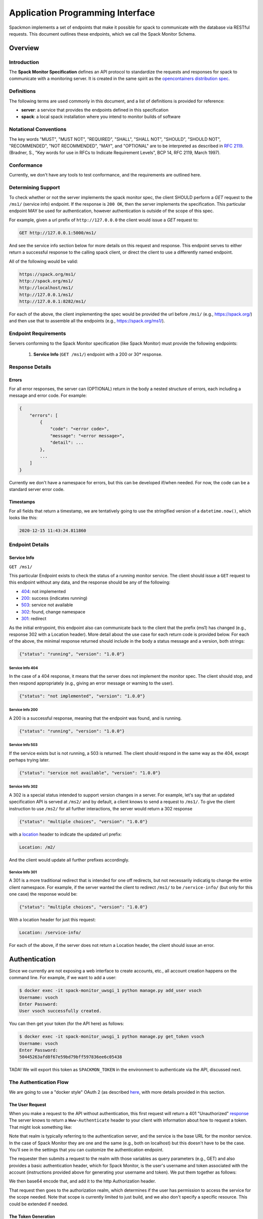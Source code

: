 .. _getting-started_api:

=================================
Application Programming Interface
=================================

Spackmon implements a set of endpoints that make it possible for spack
to communicate with the database via RESTful requests. This document
outlines these endpoints, which we call the Spack Monitor Schema.

--------
Overview
--------

Introduction
============

The **Spack Monitor Specification** defines an API protocol 
to standardize the requests and responses for spack to communicate with a monitoring server.
It is created in the same spirit as the `opencontainers distribution spec <https://github.com/opencontainers/distribution-spec>`_.

Definitions
===========

The following terms are used commonly in this document, and a list of definitions is provided for reference:

- **server**: a service that provides the endpoints defined in this specification
- **spack**: a local spack installation where you intend to monitor builds of software

Notational Conventions
======================

The key words "MUST", "MUST NOT", "REQUIRED", "SHALL", "SHALL NOT", "SHOULD", "SHOULD NOT", "RECOMMENDED", "NOT RECOMMENDED", "MAY", and "OPTIONAL" are to be interpreted as described in `RFC 2119 <http://tools.ietf.org/html/rfc2119>`_. (Bradner, S., "Key words for use in RFCs to Indicate Requirement Levels", BCP 14, RFC 2119, March 1997).

Conformance
===========

Currently, we don't have any tools to test conformance, and the requirements are outlined here. 

Determining Support
===================

To check whether or not the server implements the spack monitor spec, the client SHOULD 
perform a `GET` request to the ``/ms1/`` (service info) endpoint.
If the response is ``200 OK``, then the server implements the specification. This particular endpoint
MAY be used for authentication, however authentication is outside of the scope of this spec.

For example, given a url prefix of ``http://127.0.0.0`` the client would issue a `GET`
request to:

.. code-block:: console

    GET http://127.0.0.1:5000/ms1/

And see the service info section below for more details on this request and response.
This endpoint serves to either return a successful response to the calling spack client, or
direct the client to use a differently named endpoint.

All of the following would be valid:


.. code-block:: console

    https://spack.org/ms1/
    http://spack.org/ms1/
    http://localhost/ms1/
    http://127.0.0.1/ms1/
    http://127.0.0.1:8282/ms1/


For each of the above, the client implementing the spec would be provided the url
before ``/ms1/`` (e.g., https://spack.org/) and then use that to assemble
all the endpoints (e.g., https://spack.org/ms1/).

Endpoint Requirements
=====================

Servers conforming to the Spack Monitor specification (like Spack Monitor)
must provide the following endpoints: 

 1. **Service Info** (``GET /ms1/``) endpoint with a 200 or 30* response.


Response Details
================

Errors
------

For all error responses, the server can (OPTIONAL) return in the body a nested structure of errors,
each including a message and error code. For example:


.. code-block:: python

    {
        "errors": [
            {
                "code": "<error code>",
                "message": "<error message>",
                "detail": ...
            },
            ...
        ]
    }


Currently we don't have a namespace for errors, but this can be developed if/when needed.
For now, the code can be a standard server error code.

Timestamps
----------

For all fields that return a timestamp, we are tentatively going to use the stringified
version of a ``datetime.now()``, which looks like this:

.. code-block:: console
   
   2020-12-15 11:43:24.811860

Endpoint Details
================

Service Info
------------

``GET /ms1/``

This particular Endpoint exists to check the status of a running monitor service.
The client should issue a ``GET`` request to this endpoint without any data, and the response should be any of the following:

- `404 <https://developer.mozilla.org/en-US/docs/Web/HTTP/Status/404>`_: not implemented
- `200 <https://developer.mozilla.org/en-US/docs/Web/HTTP/Status/200>`_: success (indicates running)
- `503 <https://developer.mozilla.org/en-US/docs/Web/HTTP/Status/503>`_: service not available
- `302 <https://developer.mozilla.org/en-US/docs/Web/HTTP/Status/302>`_: found, change namespace
- `301 <https://developer.mozilla.org/en-US/docs/Web/HTTP/Status/301>`_: redirect

As the initial entrypoint, this endpoint also can communicate back to the client that the prefix (ms1)
has changed (e.g., response 302 with a Location header). More detail about the use case for each return code is provided below.
For each of the above, the minimal response returned should include in the body a status message
and a version, both strings:


.. code-block:: python

    {"status": "running", "version": "1.0.0"}

Service Info 404
''''''''''''''''

In the case of a 404 response, it means that the server does not implement the monitor spec.
The client should stop, and then respond appropriately (e.g., giving an error message or warning to the user).

.. code-block:: python

    {"status": "not implemented", "version": "1.0.0"}

Service Info 200
''''''''''''''''

A 200 is a successful response, meaning that the endpoint was found, and is running.

.. code-block:: python

    {"status": "running", "version": "1.0.0"}


Service Info 503
''''''''''''''''

If the service exists but is not running, a 503 is returned. The client should respond in the same
way as the 404, except perhaps trying later.


.. code-block:: python

    {"status": "service not available", "version": "1.0.0"}


Service Info 302
''''''''''''''''

A 302 is a special status intended to support version changes in a server. For example,
let's say that an updated specification API is served at ``/ms2/`` and by default, a client knows to
send a request to ``/ms1/``. To give the client instruction to use ``/ms2/`` for all further
interactions, the server would return a 302 response


.. code-block:: python

    {"status": "multiple choices", "version": "1.0.0"}

with a `location <https://developer.mozilla.org/en-US/docs/Web/HTTP/Headers/Location>`_ 
header to indicate the updated url prefix:

.. code-block:: console

    Location: /m2/

And the client would update all further prefixes accordingly.

Service Info 301
''''''''''''''''

A 301 is a more traditional redirect that is intended for one off redirects, but
not necessarily indicatig to change the entire client namespace. For example,
if the server wanted the client to redirect ``/ms1/`` to be ``/service-info/`` (but only
for this one case) the response would be:

.. code-block:: console

    {"status": "multiple choices", "version": "1.0.0"}

With a location header for just this request:


.. code-block:: console

    Location: /service-info/

For each of the above, if the server does not return a Location header, the client
should issue an error.


--------------
Authentication
--------------

Since we currently are not exposing a web interface to create accounts, etc.,
all account creation happens on the command line. For example, if we want to add
a user:

.. code-block:: console

    $ docker exec -it spack-monitor_uwsgi_1 python manage.py add_user vsoch
    Username: vsoch
    Enter Password:
    User vsoch successfully created.


You can then get your token (for the API here) as follows:


.. code-block:: console

    $ docker exec -it spack-monitor_uwsgi_1 python manage.py get_token vsoch
    Username: vsoch
    Enter Password:
    50445263afd8f67e59bd79bff597836ee6c05438


TADA! We will export this token as ``SPACKMON_TOKEN`` in the environment to
authenticate via the API, discussed next.

The Authentication Flow
=======================

We are going to use a "docker style" OAuth 2 (as described `here <https://github.com/opencontainers/distribution-spec/issues/110#issuecomment-708691114>`_, with more details provided in this section. 

The User Request
----------------

When you make a request to the API without authentication, this first request will return a 401 "Unauthorized"
`response <https://developer.mozilla.org/en-US/docs/Web/HTTP/Status/401>`_
The server knows to return a ``Www-Authenticate`` header to your client with information about how
to request a token. That might look something like:

.. ::code-block console
    
    realm="http://127.0.0.1/auth",service="http://127.0.0.1",scope="build"


Note that realm is typically referring to the authentication server, and the service is the base URL
for the monitor service. In the case of Spack Monitor they are one and the same (e.g., both on localhost) 
but this doesn't have to be the case. You'll see in the settings that you can customize
the authentication endpoint.

The requester then submits a request to the realm with those variables as query parameters (e.g., GET) 
and also provides a basic authentication header, which for Spack Monitor, is the user's username
and token associated with the account (instructions provided above for generating your username
and token). We put them together as follows:


.. ::code-block console

    "username:token"

We then base64 encode that, and add it to the http Authorization header.


.. ::code-block console

    {"Authorization": "Basic <base64 encoded username and token>"}


That request then goes to the authorization realm, which determines if the user
has permission to access the service for the scope needed. Note that scope is currently
limited to just build, and we also don't specify a specific resource. This could be
extended if needed.

The Token Generation
--------------------

Given that the user account is valid, meaning that we check that the username exists,
the token is correct, and the user has permission for the scopes requested (true by default),
we generate a jwt token that looks like the following:


.. code-block:: python

    {
      "iss": "http://127.0.0.1/auth",
      "sub": "vsoch",
      "exp": 1415387315,
      "nbf": 1415387015,
      "iat": 1415387015,
      "jti": "tYJCO1c6cnyy7kAn0c7rKPgbV1H1bFws",
      "access": [
        {
          "type": "build",
          "actions": [
            "build"
          ]
        }
      ]
    }


If you are thinking that the type and actions are redundant, you are correct.
We currently don't need to do much checking in terms of scope or actions.
The "exp" field is the timestamp for when the token expires. The nbf says "This can't be used
before this timestamp," and iat refers to the issued at timestamp. You can read more about
`jwt here <https://tools.ietf.org/html/rfc7519>`_. We basically use a python jwt library to
encode this into a long token using a secret on the server, and return this token to the 
calling client.

.. code-block:: python

    {"token": "1sdjkjf....xxsdfser", "issued_at": "<issued timestamp>", "expires_in": 600}


Retrying the Request
--------------------

The client then retries the same request, but adds the token to the Authorization header,
this time with Bearer.


.. code-block:: python

    {"Authorization": "Bearer <token>"}

And then hooray! The request should be successful, along with subsequent requests using the
token until it expires. The expiration in seconds is also defined in the settings.yml
config file. 


Disable Authentication
----------------------

You can see in the :ref:`getting-started_settings` that there is a configuration
variable to disable authentication, ``DISABLE_AUTHENTICATION``. This usually isn't recommended.
If you disable it, then views that require authentication will not look for the bearer
token in the header.

iIf you want to interact with the API, we next recommend doing the :ref:`getting-started_api_tutorial`.
